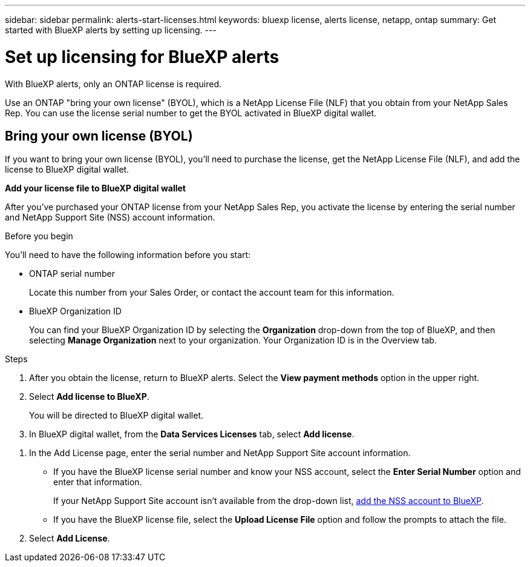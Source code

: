 ---
sidebar: sidebar
permalink: alerts-start-licenses.html
keywords: bluexp license, alerts license, netapp, ontap
summary: Get started with BlueXP alerts by setting up licensing.
---

= Set up licensing for BlueXP alerts
:hardbreaks:
:icons: font
:imagesdir: ./media/

[.lead]
With BlueXP alerts, only an ONTAP license is required. 

Use an ONTAP "bring your own license" (BYOL), which is a NetApp License File (NLF) that you obtain from your NetApp Sales Rep. You can use the license serial number to get the BYOL activated in BlueXP digital wallet. 



== Bring your own license (BYOL)

If you want to bring your own license (BYOL), you'll need to purchase the license, get the NetApp License File (NLF), and add the license to BlueXP digital wallet. 

*Add your license file to BlueXP digital wallet*

After you've purchased your ONTAP license from your NetApp Sales Rep, you activate the license by entering the serial number and NetApp Support Site (NSS) account information. 


.Before you begin

You'll need to have the following information before you start:

* ONTAP serial number
+
Locate this number from your Sales Order, or contact the account team for this information.
* BlueXP Organization ID
+
You can find your BlueXP Organization ID by selecting the *Organization* drop-down from the top of BlueXP, and then selecting *Manage Organization* next to your organization. Your Organization ID is in the Overview tab. 

//For private mode site without internet access, use *account-DARKSITE1*.

//.Steps to get an NLF license file from the Support Site

//. Sign in to the https://mysupport.netapp.com[NetApp Support Site^]  and select *Systems* > *Software Licenses*.
//+
//image:byol-nss-licenses.png[NetApp Support Site Software Licenses page]
//. Enter your BlueXP disaster recovery license serial number.
//. Under the License Key column, select *Get NetApp License File*.
//+
//image:byol-nss-licenses-get.png[NetApp Support Site Software Licenses page]
//. Enter your BlueXP Account ID (this is called a Tenant ID on the support site) and select *Submit* to download the license file.

.Steps

. After you obtain the license, return to BlueXP alerts. Select the *View payment methods* option in the upper right.  

. Select *Add license to BlueXP*. 
+
You will be directed to BlueXP digital wallet. 

. In BlueXP digital wallet, from the *Data Services Licenses* tab, select *Add license*. 

//+
//image:screen-license-dw-add-license.png[The BlueXP digital wallet Add License page]

. In the Add License page, enter the serial number and NetApp Support Site account information.

+
* If you have the BlueXP license serial number and know your NSS account, select the *Enter Serial Number* option and enter that information.
+
If your NetApp Support Site account isn't available from the drop-down list, https://docs.netapp.com/us-en/bluexp-setup-admin/task-adding-nss-accounts.html[add the NSS account to BlueXP^].
* If you have the BlueXP license file, select the *Upload License File* option and follow the prompts to attach the file.

. Select *Add License*. 


